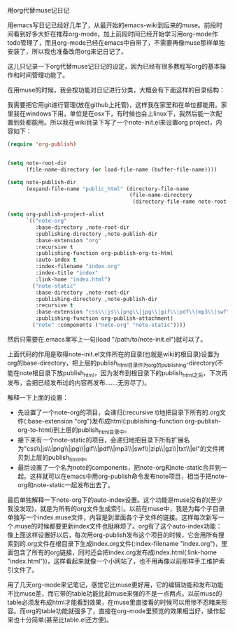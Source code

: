 用org代替muse记日记

用emacs写日记已经好几年了，从最开始的emacs-wiki到后来的muse。前段时间看到好多大虾在推荐org-mode，加上前段时间已经开始学习用org-mode作todo管理了，而且org-mode已经在emacs中自带了，不需要再像muse那样单独安装了，所以我也准备改用org来记日记了。

这儿只记录一下org代替muse记日记的设定，因为已经有很多教程写org的基本操作和时间管理功能了。

在用muse的时候，我会按功能对日记进行分类，大概会有下面这样的目录结构：

[[file:./images/emacs-note-dir.jpg]]

我需要把它用git进行管理(放在github上托管)，这样我在家里和在单位都能用。家里我在windows下用，单位是在osx下，有时候也会上linux下，我然后能一次配置到处都能用。所以我在wiki目录下写了一个note-init.el来设置org project，内容如下：

#+BEGIN_SRC emacs-lisp
(require 'org-publish)


(setq note-root-dir
      (file-name-directory (or load-file-name (buffer-file-name))))

(setq note-publish-dir
      (expand-file-name "public_html" (directory-file-name
                                       (file-name-directory
                                        (directory-file-name note-root-dir)))))

(setq org-publish-project-alist
      `(("note-org"
         :base-directory ,note-root-dir
         :publishing-directory ,note-publish-dir
         :base-extension "org"
         :recursive t
         :publishing-function org-publish-org-to-html
         :auto-index t
         :index-filename "index.org"
         :index-title "index"
         :link-home "index.html")
        ("note-static"
         :base-directory ,note-root-dir
         :publishing-directory ,note-publish-dir
         :recursive t
         :base-extension "css\\|js\\|png\\|jpg\\|gif\\|pdf\\|mp3\\|swf\\|zip\\|gz\\|txt\\|el"
         :publishing-function org-publish-attachment)
        ("note" :components ("note-org" "note-static"))))
#+END_SRC

然后只需要在.emacs里写上一句(load "/path/to/note-init.el")就可以了。

上面代码的作用是取得note-init.el文件所在的目录(也就是wiki的根目录)设置为org的base-directory，把上层的publish_html目录作为org的publishing-directory(不能在note根目录下放publish_html，因为发布到根目录下的publish_html之后，下次再发布，会把已经发布过的内容再发布.......无穷尽了)。

解释一下上面的设置：

+ 先设置了一个note-org的项目，会递归(:recursive t)地把目录下所有的.org文件(:base-extension "org")发布成html(:publishing-function org-publish-org-to-html)到上层的publish_html目录中。
+ 接下来有一个note-static的项目，会递归地把目录下所有扩展名为"css\\|js\\|png\\|jpg\\|gif\\|pdf\\|mp3\\|swf\\|zip\\|gz\\|txt\\|el"的文件拷贝到上层的publish_html中。
+ 最后设置了一个名为note的components，把note-org和note-static合并到一起。这样就可以在emacs中用org-publish命令发布note项目，相当于把note-org和note-static一起发布出去了。

最后单独解释一下note-org下的auto-index设置。这个功能是muse没有的(至少我没发现)，就是为所有的org文件生成索引。以前在muse中，我是为每个子目录单独写一个index.muse文件，内容是到里面各个子文件的链接。这样每次新写一个.muse的时候都要更新index文件也挺麻烦了。org有了这个auto-index功能：像上面这样设置好以后，每次用org-publish发布这个项目的时候，它会用所有搜索到的.org文件在根目录下生成index.org文件(:index-filename "index.org")，里面包含了所有的org链接，同时还会把index.org发布成index.html(:link-home "index.html"))，这样看起来就像一个小网站了，也不用再像以前那样手工维护索引文件了。

用了几天org-mode来记笔记，感觉它比muse更好用，它的编辑功能和发布功能不比muse差，而它带的table功能比起muse来强的不是一点两点。以前muse的table必须发布成html才能看到效果，在muse里直接看的时候可以用惨不忍睹来形容。而org的table功能就强多了，直接在org-mode里预览的效果相当好，操作起来也十分简单(甚至比table.el还方便)。
